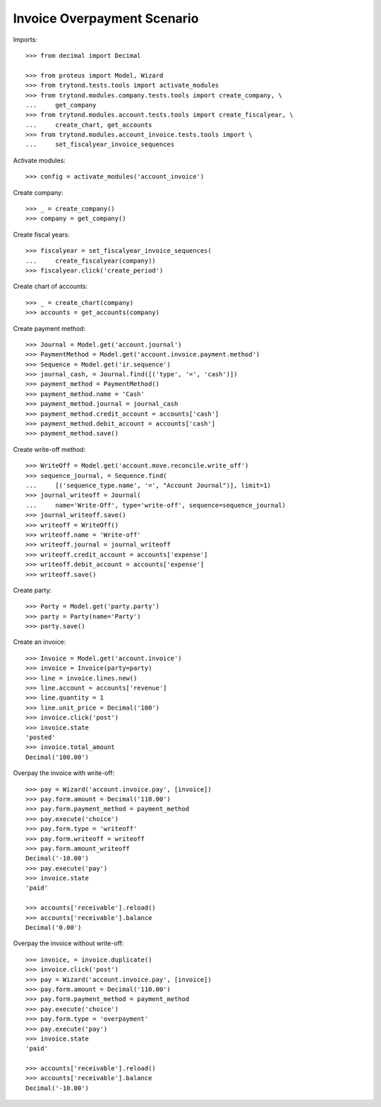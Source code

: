 ============================
Invoice Overpayment Scenario
============================

Imports::

    >>> from decimal import Decimal

    >>> from proteus import Model, Wizard
    >>> from trytond.tests.tools import activate_modules
    >>> from trytond.modules.company.tests.tools import create_company, \
    ...     get_company
    >>> from trytond.modules.account.tests.tools import create_fiscalyear, \
    ...     create_chart, get_accounts
    >>> from trytond.modules.account_invoice.tests.tools import \
    ...     set_fiscalyear_invoice_sequences

Activate modules::

    >>> config = activate_modules('account_invoice')

Create company::

    >>> _ = create_company()
    >>> company = get_company()

Create fiscal years::

    >>> fiscalyear = set_fiscalyear_invoice_sequences(
    ...     create_fiscalyear(company))
    >>> fiscalyear.click('create_period')

Create chart of accounts::

    >>> _ = create_chart(company)
    >>> accounts = get_accounts(company)

Create payment method::

    >>> Journal = Model.get('account.journal')
    >>> PaymentMethod = Model.get('account.invoice.payment.method')
    >>> Sequence = Model.get('ir.sequence')
    >>> journal_cash, = Journal.find([('type', '=', 'cash')])
    >>> payment_method = PaymentMethod()
    >>> payment_method.name = 'Cash'
    >>> payment_method.journal = journal_cash
    >>> payment_method.credit_account = accounts['cash']
    >>> payment_method.debit_account = accounts['cash']
    >>> payment_method.save()

Create write-off method::

    >>> WriteOff = Model.get('account.move.reconcile.write_off')
    >>> sequence_journal, = Sequence.find(
    ...     [('sequence_type.name', '=', "Account Journal")], limit=1)
    >>> journal_writeoff = Journal(
    ...     name='Write-Off', type='write-off', sequence=sequence_journal)
    >>> journal_writeoff.save()
    >>> writeoff = WriteOff()
    >>> writeoff.name = 'Write-off'
    >>> writeoff.journal = journal_writeoff
    >>> writeoff.credit_account = accounts['expense']
    >>> writeoff.debit_account = accounts['expense']
    >>> writeoff.save()

Create party::

    >>> Party = Model.get('party.party')
    >>> party = Party(name='Party')
    >>> party.save()

Create an invoice::

    >>> Invoice = Model.get('account.invoice')
    >>> invoice = Invoice(party=party)
    >>> line = invoice.lines.new()
    >>> line.account = accounts['revenue']
    >>> line.quantity = 1
    >>> line.unit_price = Decimal('100')
    >>> invoice.click('post')
    >>> invoice.state
    'posted'
    >>> invoice.total_amount
    Decimal('100.00')

Overpay the invoice with write-off::

    >>> pay = Wizard('account.invoice.pay', [invoice])
    >>> pay.form.amount = Decimal('110.00')
    >>> pay.form.payment_method = payment_method
    >>> pay.execute('choice')
    >>> pay.form.type = 'writeoff'
    >>> pay.form.writeoff = writeoff
    >>> pay.form.amount_writeoff
    Decimal('-10.00')
    >>> pay.execute('pay')
    >>> invoice.state
    'paid'

    >>> accounts['receivable'].reload()
    >>> accounts['receivable'].balance
    Decimal('0.00')

Overpay the invoice without write-off::

    >>> invoice, = invoice.duplicate()
    >>> invoice.click('post')
    >>> pay = Wizard('account.invoice.pay', [invoice])
    >>> pay.form.amount = Decimal('110.00')
    >>> pay.form.payment_method = payment_method
    >>> pay.execute('choice')
    >>> pay.form.type = 'overpayment'
    >>> pay.execute('pay')
    >>> invoice.state
    'paid'

    >>> accounts['receivable'].reload()
    >>> accounts['receivable'].balance
    Decimal('-10.00')
